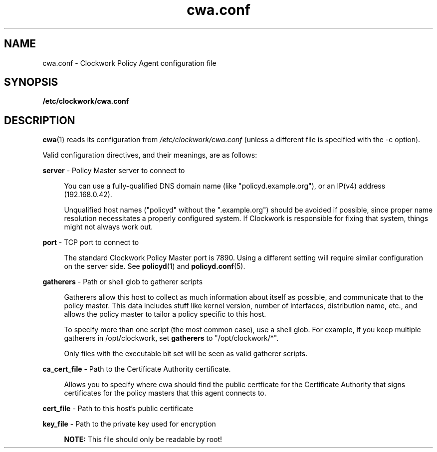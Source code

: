 \"
\"  Copyright 2011 James Hunt <james@jameshunt.us>
\"
\"  This file is part of Clockwork.
\"
\"  Clockwork is free software: you can redistribute it and/or modify
\"  it under the terms of the GNU General Public License as published by
\"  the Free Software Foundation, either version 3 of the License, or
\"  (at your option) any later version.
\"
\"  Clockwork is distributed in the hope that it will be useful,
\"  but WITHOUT ANY WARRANTY; without even the implied warranty of
\"  MERCHANTABILITY or FITNESS FOR A PARTICULAR PURPOSE.  See the
\"  GNU General Public License for more details.
\"
\"  You should have received a copy of the GNU General Public License
\"  along with Clockwork.  If not, see <http://www.gnu.org/licenses/>.
\"

.TH cwa.conf "5" "January 2011" "Clockwork" "Clockwork File Formats"
.SH NAME
cwa.conf \- Clockwork Policy Agent configuration file
.br

.SH SYNOPSIS
.B /etc/clockwork/cwa.conf

.SH DESCRIPTION
\fBcwa\fR(1) reads its configuration from
.I /etc/clockwork/cwa.conf
(unless a different file is specified with the \-c option).
.PP

Valid configuration directives, and their meanings, are as follows:
.PP
.B server
\- Policy Master server to connect to
.PP
.RS 4
You can use a fully-qualified DNS domain name (like "policyd.example.org"), or
an IP(v4) address (192.168.0.42).
.PP
Unqualified host names ("policyd" without the ".example.org") should be
avoided if possible, since proper name resolution necessitates a properly
configured system.  If Clockwork is responsible for fixing that system,
things might not always work out.
.RE

.PP
.B port
\- TCP port to connect to
.PP
.RS 4
The standard Clockwork Policy Master port
is 7890.  Using a different setting will require similar configuration on the server
side.  See \fBpolicyd\fR(1) and \fBpolicyd.conf\fR(5).
.RE

.PP
.B gatherers
\- Path or shell glob to gatherer scripts
.PP
.RS 4
Gatherers allow this host to collect as much information about
itself as possible, and communicate that to the policy master.
This data includes stuff like kernel version, number of interfaces,
distribution name, etc., and allows the policy master to tailor a
policy specific to this host.
.PP
To specify more than one script (the most common case), use a shell
glob.  For example, if you keep multiple gatherers in /opt/clockwork,
set 
.B gatherers
to "/opt/clockwork/*".
.PP
Only files with the executable bit set will be seen as valid gatherer
scripts.
.RE

.PP
.B ca_cert_file
\- Path to the Certificate Authority certificate.
.PP
.RS 4
Allows you to specify where cwa should find the public certficate
for the Certificate Authority that signs certificates for the
policy masters that this agent connects to.
.RE

.PP
.B cert_file
\- Path to this host\(cqs public certificate

.PP
.B key_file
\- Path to the private key used for encryption
.PP
.RS 4
.B NOTE:
This file should only be readable by root!
.RE

